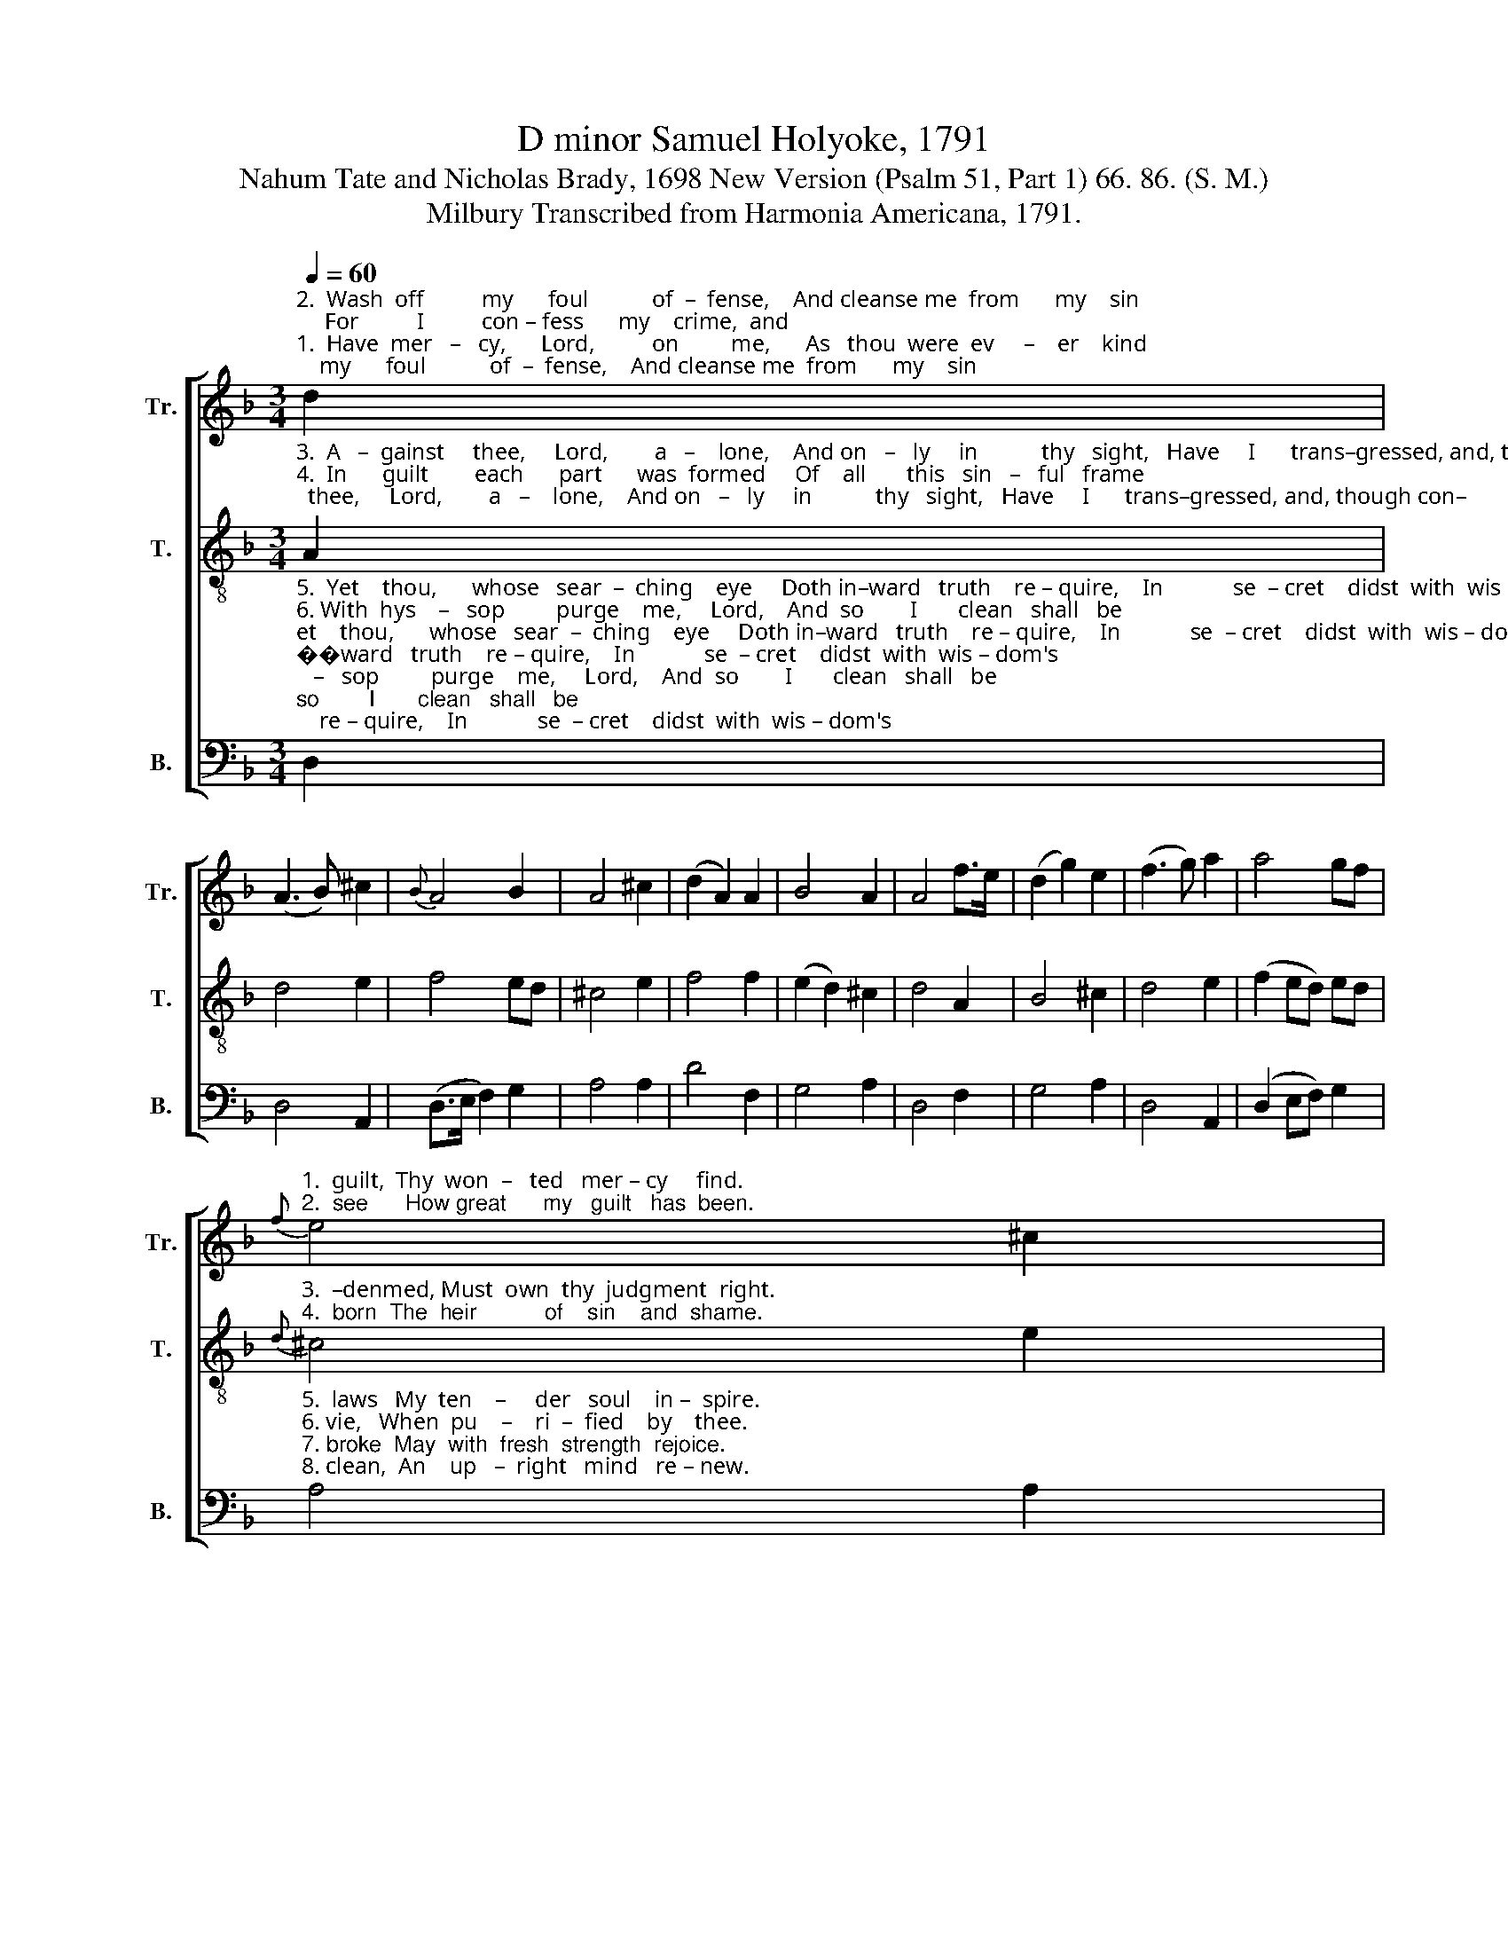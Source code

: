 X:1
T:D minor Samuel Holyoke, 1791
T:Nahum Tate and Nicholas Brady, 1698 New Version (Psalm 51, Part 1) 66. 86. (S. M.)
T:Milbury Transcribed from Harmonia Americana, 1791.
%%score [ 1 2 3 ]
L:1/8
Q:1/4=60
M:3/4
K:F
V:1 treble nm="Tr." snm="Tr."
V:2 treble-8 nm="T." snm="T."
V:3 bass nm="B." snm="B."
V:1
"^2.  Wash  off          my      foul           of  –  fense,    And cleanse me  from      my    sin;     For          I          con – fess      my    crime,  and""^1.  Have  mer   –   cy,      Lord,          on         me,      As   thou  were  ev     –    er    kind;   Let        me,       op–presed  with  loads   of" d2 | %1
 (A3 B) ^c2 |{B} A4 B2 | A4 ^c2 | (d2 A2) A2 | B4 A2 | A4 f>e | (d2 g2) e2 | (f3 g) a2 | a4 gf | %10
"^1.  guilt,  Thy  won  –   ted   mer – cy     find.""^2.  see      How great      my   guilt   has  been."{f} e4 ^c2 | %11
 (d>e f2) g2 | f4 e2 | d6 |] %14
V:2
"^3.  A   –  gainst     thee,     Lord,        a   –    lone,    And on   –   ly     in           thy   sight,   Have     I      trans–gressed, and, though con–""^4.  In      guilt        each      part      was  formed     Of    all       this   sin   –   ful   frame;   In        guilt      I      was         conceived,     and" A2 | %1
 d4 e2 | f4 ed | ^c4 e2 | f4 f2 | (e2 d2) ^c2 | d4 A2 | B4 ^c2 | d4 e2 | (f2 ed) ed | %10
"^3.  –denmed, Must  own  thy  judgment  right.""^4.  born  The  heir           of    sin    and  shame."{d} ^c4 e2 | %11
 (f>e d2) e2 | d4 ^c2 | d6 |] %14
V:3
"^5.  Yet    thou,      whose   sear  –  ching    eye     Doth in–ward   truth    re – quire,    In            se  – cret    didst  with  wis – dom's""^6. With  hys    –   sop         purge    me,     Lord,    And  so        I       clean   shall   be;       I               shall  with  snow  in  white–ness \n7. Make  me           to            hear      with    joy       Thy   kind   for – gi – ving    voice;    That    so   the   bones  which   thou   hast \n8. Blot    out          my           cry    –   ing      sins,     Nor   me      in      an  –  ger    view;     Cre   –   ate     in       me       a    heart   that's" D,2 | %1
 D,4 A,,2 | (D,>E, F,2) G,2 | A,4 A,2 | D4 F,2 | G,4 A,2 | D,4 F,2 | G,4 A,2 | D,4 A,,2 | %9
 (D,2 E,F,) G,2 | %10
"^5.  laws   My  ten    –     der   soul    in –  spire.""^6. vie,   When  pu    –    ri  –  fied    by    thee.\n7. broke  May  with  fresh  strength  rejoice.\n8. clean,  An    up   –  right   mind   re – new." A,4 A,2 | %11
"^_________________________________\nEdited by B. C. Johnston, 2016\n   1. First and second staffs exchanged.\n   2. Grace eighth-notes following converted to regular eighth-notes in measure 2 and 9, Treble." (D>C B,2) G,2 | %12
 A,4 A,,2 | D,6 |] %14

